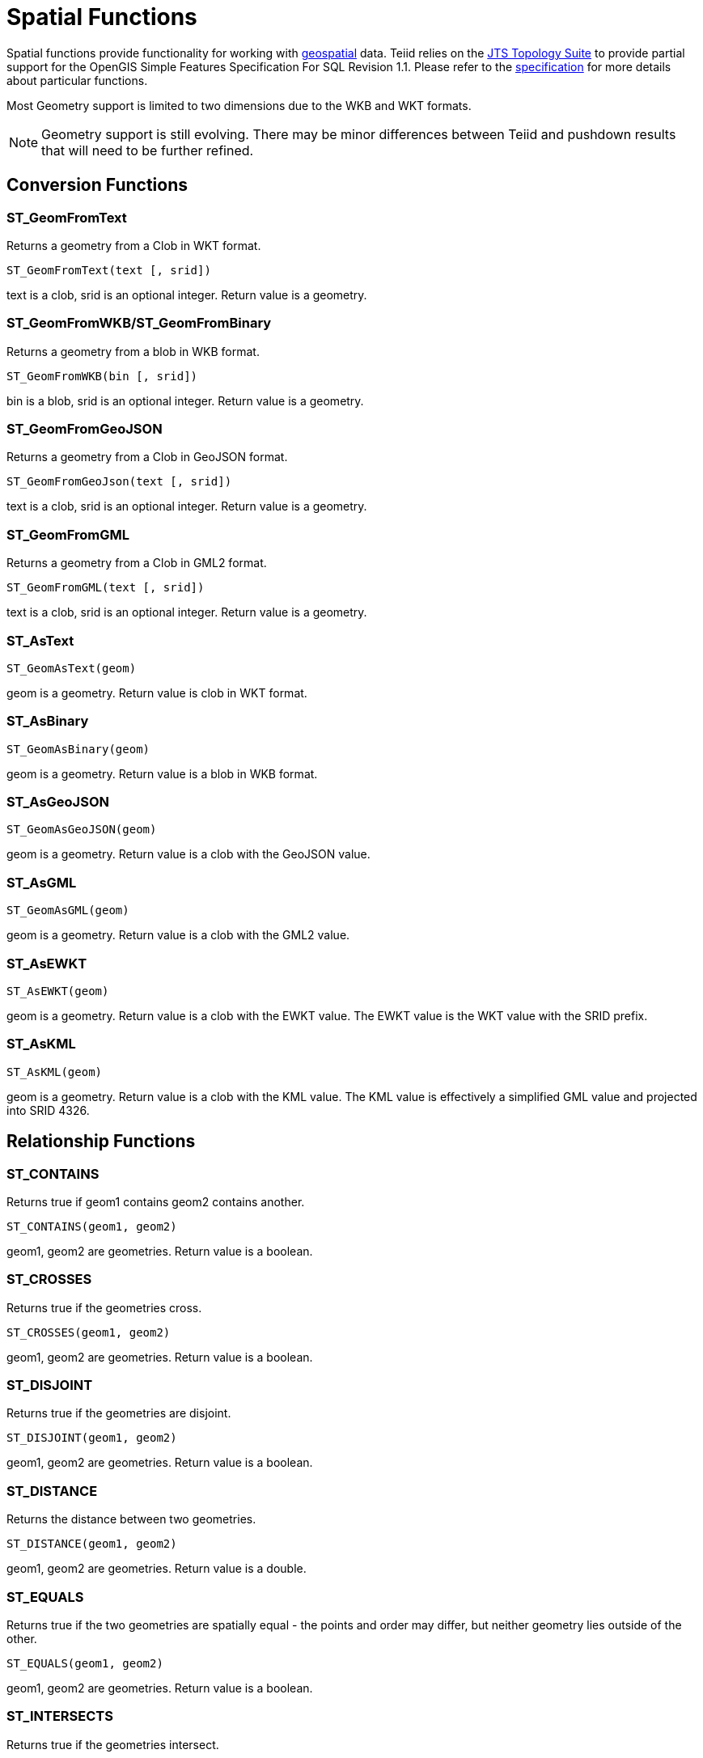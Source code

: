 
= Spatial Functions

Spatial functions provide functionality for working with http://www.opengeospatial.org/[geospatial] data. Teiid relies on the http://www.vividsolutions.com/jts/JTSHome.htm[JTS Topology Suite] to provide partial support for the OpenGIS Simple Features Specification For SQL Revision 1.1. Please refer to the https://portal.opengeospatial.org/files/?artifact_id=829[specification] for more details about particular functions.

Most Geometry support is limited to two dimensions due to the WKB and WKT formats.

NOTE: Geometry support is still evolving. There may be minor differences between Teiid and pushdown results that will need to be further refined.

== Conversion Functions

=== ST_GeomFromText

Returns a geometry from a Clob in WKT format.

[source,sql]
----
ST_GeomFromText(text [, srid])
----

text is a clob, srid is an optional integer. Return value is a geometry.

=== ST_GeomFromWKB/ST_GeomFromBinary

Returns a geometry from a blob in WKB format.

[source,sql]
----
ST_GeomFromWKB(bin [, srid])
----

bin is a blob, srid is an optional integer. Return value is a geometry.

=== ST_GeomFromGeoJSON

Returns a geometry from a Clob in GeoJSON format.

[source,sql]
----
ST_GeomFromGeoJson(text [, srid])
----

text is a clob, srid is an optional integer. Return value is a geometry.

=== ST_GeomFromGML

Returns a geometry from a Clob in GML2 format.

[source,sql]
----
ST_GeomFromGML(text [, srid])
----

text is a clob, srid is an optional integer. Return value is a geometry.

=== ST_AsText

[source,sql]
----
ST_GeomAsText(geom)
----

geom is a geometry. Return value is clob in WKT format.

=== ST_AsBinary

[source,sql]
----
ST_GeomAsBinary(geom)
----

geom is a geometry. Return value is a blob in WKB format.

=== ST_AsGeoJSON

[source,sql]
----
ST_GeomAsGeoJSON(geom)
----

geom is a geometry. Return value is a clob with the GeoJSON value.

=== ST_AsGML

[source,sql]
----
ST_GeomAsGML(geom)
----

geom is a geometry. Return value is a clob with the GML2 value.

=== ST_AsEWKT

[source,sql]
----
ST_AsEWKT(geom)
----

geom is a geometry. Return value is a clob with the EWKT value. The EWKT value is the WKT value with the SRID prefix.

=== ST_AsKML

[source,sql]
----
ST_AsKML(geom)
----

geom is a geometry. Return value is a clob with the KML value. The KML value is effectively a simplified GML value and projected into SRID 4326.

== Relationship Functions

=== ST_CONTAINS

Returns true if geom1 contains geom2 contains another.

[source,sql]
----
ST_CONTAINS(geom1, geom2)
----

geom1, geom2 are geometries. Return value is a boolean.

=== ST_CROSSES

Returns true if the geometries cross.

[source,sql]
----
ST_CROSSES(geom1, geom2)
----

geom1, geom2 are geometries. Return value is a boolean.

=== ST_DISJOINT

Returns true if the geometries are disjoint.

[source,sql]
----
ST_DISJOINT(geom1, geom2)
----

geom1, geom2 are geometries. Return value is a boolean.

=== ST_DISTANCE

Returns the distance between two geometries.

[source,sql]
----
ST_DISTANCE(geom1, geom2)
----

geom1, geom2 are geometries. Return value is a double.

=== ST_EQUALS

Returns true if the two geometries are spatially equal - the points and order may differ, but neither geometry lies outside of the other.

[source,sql]
----
ST_EQUALS(geom1, geom2)
----

geom1, geom2 are geometries. Return value is a boolean.

=== ST_INTERSECTS

Returns true if the geometries intersect.

[source,sql]
----
ST_INTERSECT(geom1, geom2)
----

geom1, geom2 are geometries. Return value is a boolean.

=== ST_OVERLAPS

Returns true if the geometries overlap.

[source,sql]
----
ST_OVERLAPS(geom1, geom2)
----

geom1, geom2 are geometries. Return value is a boolean.

=== ST_TOUCHES

Returns true if the geometries touch.

[source,sql]
----
ST_TOUCHES(geom1, geom2)
----

geom1, geom2 are geometries. Return value is a boolean.

== Misc. Functions

=== ST_SRID

Returns the SRID for the geometry.

[source,sql]
----
ST_SRID(geom)
----

geom is a geometry. Return value is an integer. A 0 value rather than null will be returned for an unknown SRID on a non-null geometry.

=== ST_SetSRID

Set the SRID for the given geometry.

[source,sql]
----
ST_SetSRID(geom, srid)
----

geom is a geometry. srid is an integer. Return value is a geometry. Only the SRID metadata of the geometry is modified.

=== ST_TRANSFORM

Transforms the geometry value from one coordinate system to another.

[source,sql]
----
ST_TRANSFORM(geom, srid)
----

geom is a geometry. srid is an integer. Return value is a geometry. The srid value and the srid of the geometry value must exist in the SPATIAL_REF_SYS view.


